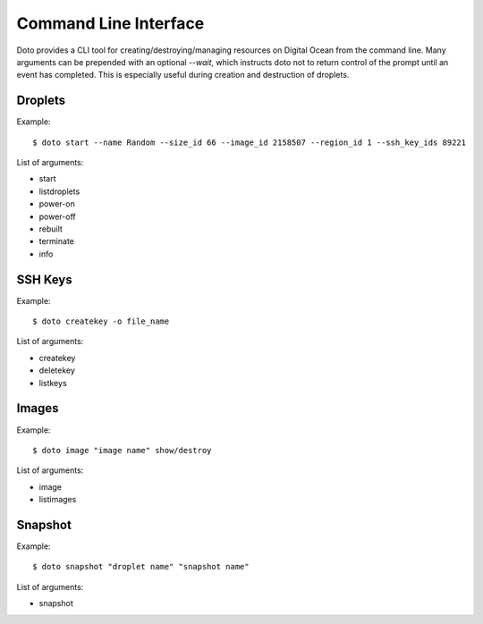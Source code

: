 ----------------------
Command Line Interface
----------------------

Doto provides a CLI tool for creating/destroying/managing resources on Digital Ocean from the command line.
Many arguments can be prepended with an optional `--wait`, which instructs doto not to return control of the prompt
until an event has completed.  This is especially useful during creation and destruction of droplets.


Droplets
--------

Example::

    $ doto start --name Random --size_id 66 --image_id 2158507 --region_id 1 --ssh_key_ids 89221

List of arguments:

- start
- listdroplets
- power-on
- power-off
- rebuilt
- terminate
- info


SSH Keys
--------

Example::

    $ doto createkey -o file_name

List of arguments:

- createkey
- deletekey
- listkeys

Images
------

Example::

    $ doto image "image name" show/destroy

List of arguments:

- image
- listimages

Snapshot
--------

Example::

    $ doto snapshot "droplet name" "snapshot name"

List of arguments:

- snapshot